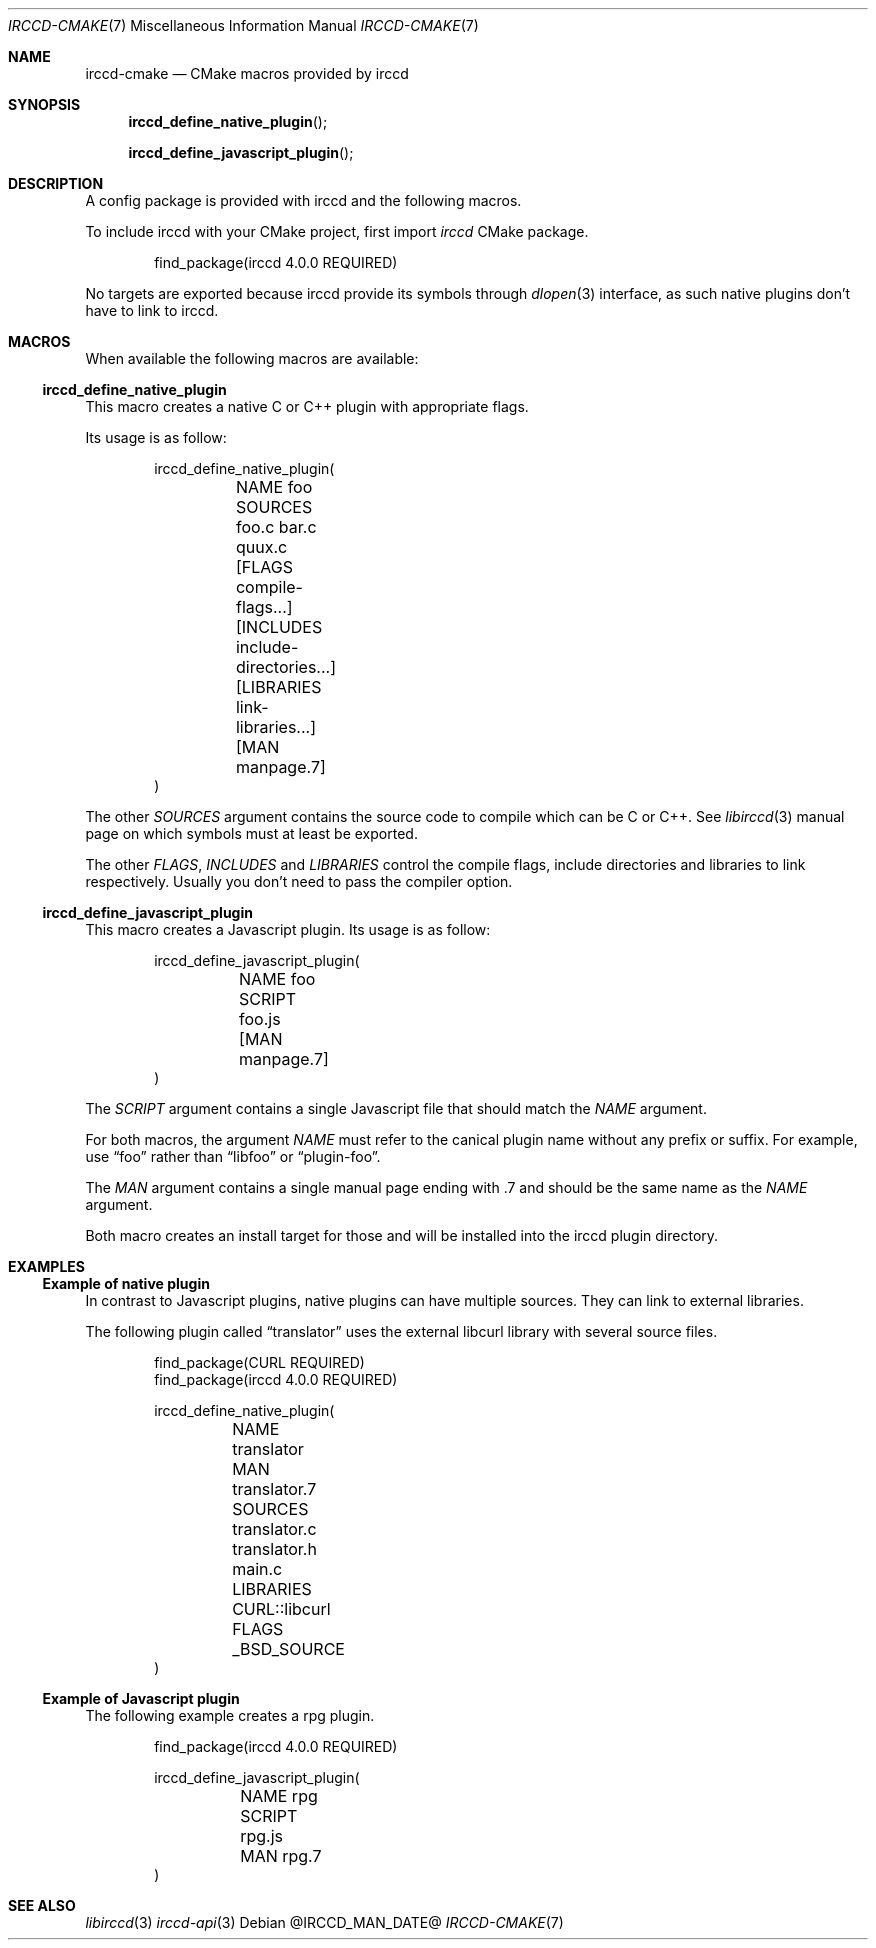 .\"
.\" Copyright (c) 2013-2022 David Demelier <markand@malikania.fr>
.\"
.\" Permission to use, copy, modify, and/or distribute this software for any
.\" purpose with or without fee is hereby granted, provided that the above
.\" copyright notice and this permission notice appear in all copies.
.\"
.\" THE SOFTWARE IS PROVIDED "AS IS" AND THE AUTHOR DISCLAIMS ALL WARRANTIES
.\" WITH REGARD TO THIS SOFTWARE INCLUDING ALL IMPLIED WARRANTIES OF
.\" MERCHANTABILITY AND FITNESS. IN NO EVENT SHALL THE AUTHOR BE LIABLE FOR
.\" ANY SPECIAL, DIRECT, INDIRECT, OR CONSEQUENTIAL DAMAGES OR ANY DAMAGES
.\" WHATSOEVER RESULTING FROM LOSS OF USE, DATA OR PROFITS, WHETHER IN AN
.\" ACTION OF CONTRACT, NEGLIGENCE OR OTHER TORTIOUS ACTION, ARISING OUT OF
.\" OR IN CONNECTION WITH THE USE OR PERFORMANCE OF THIS SOFTWARE.
.\"
.Dd @IRCCD_MAN_DATE@
.Dt IRCCD-CMAKE 7
.Os
.\" NAME
.Sh NAME
.Nm irccd-cmake
.Nd CMake macros provided by irccd
.\" SYNOPSIS
.Sh SYNOPSIS
.Fn irccd_define_native_plugin
.Fn irccd_define_javascript_plugin
.\" DESCRIPTION
.Sh DESCRIPTION
A config package is provided with irccd and the following macros.
.Pp
To include irccd with your CMake project, first import
.Em irccd
CMake package.
.Bd -literal -offset indent
find_package(irccd 4.0.0 REQUIRED)
.Ed
.Pp
No targets are exported because irccd provide its symbols through
.Xr dlopen 3
interface, as such native plugins don't have to link to irccd.
.Pp
.\" MACROS
.Sh MACROS
When available the following macros are available:
.Ss irccd_define_native_plugin
This macro creates a native C or C++ plugin with appropriate flags.
.Pp
Its usage is as follow:
.Bd -literal -offset indent
irccd_define_native_plugin(
	NAME foo
	SOURCES foo.c bar.c quux.c
	[FLAGS compile-flags...]
	[INCLUDES include-directories...]
	[LIBRARIES link-libraries...]
	[MAN manpage.7]
)
.Ed
.Pp
The other
.Fa SOURCES
argument contains the source code to compile which can be C or C++. See
.Xr libirccd 3
manual page on which symbols must at least be exported.
.Pp
The other
.Fa FLAGS , INCLUDES
and
.Fa LIBRARIES
control the compile flags, include directories and libraries to
link respectively. Usually you don't need to pass the compiler option.
.Ss irccd_define_javascript_plugin
This macro creates a Javascript plugin.
Its usage is as follow:
.Bd -literal -offset indent
irccd_define_javascript_plugin(
	NAME foo
	SCRIPT foo.js
	[MAN manpage.7]
)
.Ed
.Pp
The
.Fa SCRIPT
argument contains a single Javascript file that should match the
.Fa NAME
argument.
.Pp
For both macros, the argument
.Fa NAME
must refer to the canical plugin name without any prefix or suffix. For
example, use
.Dq foo
rather than
.Dq libfoo
or
.Dq plugin-foo .
.Pp
The
.Fa MAN
argument contains a single manual page ending with .7 and should be the same
name as the
.Fa NAME
argument.
.Pp
Both macro creates an install target for those and will be installed into the
irccd plugin directory.
.\" EXAMPLES
.Sh EXAMPLES
.Ss Example of native plugin
In contrast to Javascript plugins, native plugins can have multiple sources.
They can link to external libraries.
.Pp
The following plugin called
.Dq translator
uses the external libcurl library with several source files.
.Bd -literal -offset indent
find_package(CURL REQUIRED)
find_package(irccd 4.0.0 REQUIRED)

irccd_define_native_plugin(
	NAME translator
	MAN translator.7
	SOURCES translator.c translator.h main.c
	LIBRARIES CURL::libcurl
	FLAGS _BSD_SOURCE
)
.Ed
.Ss Example of Javascript plugin
The following example creates a rpg plugin.
.Bd -literal -offset indent
find_package(irccd 4.0.0 REQUIRED)

irccd_define_javascript_plugin(
	NAME rpg
	SCRIPT rpg.js
	MAN rpg.7
)
.Ed
.\" SEE ALSO
.Sh SEE ALSO
.Xr libirccd 3
.Xr irccd-api 3
